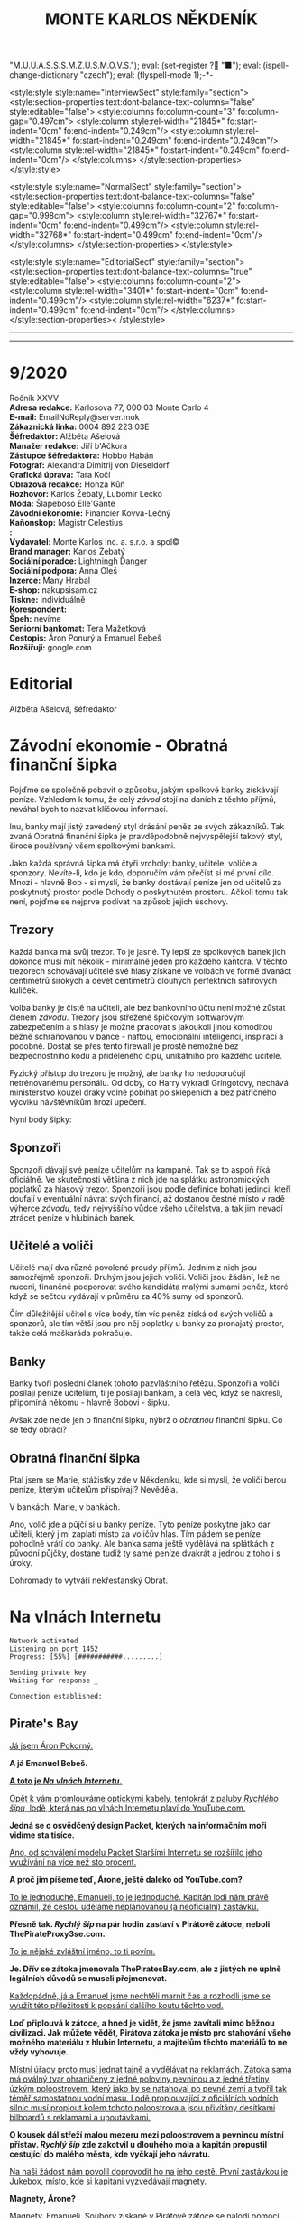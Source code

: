 # -*-eval: (setq-local org-footnote-section "Poznámky"); eval: (set-input-method "czech-qwerty"); eval: (set-register ?\' "“"); eval: (set-register ?\" "„");eval: (set-register ? "M.Ú.Ú.A.S.S.S.M.Z.Ú.S.M.O.V.S."); eval: (set-register ? "■"); eval: (ispell-change-dictionary "czech"); eval: (flyspell-mode 1);-*-
:stuff:
<style:style style:name="InterviewSect" style:family="section">
<style:section-properties text:dont-balance-text-columns="false" style:editable="false">
<style:columns fo:column-count="3" fo:column-gap="0.497cm">
<style:column style:rel-width="21845*" fo:start-indent="0cm" fo:end-indent="0.249cm"/>
<style:column style:rel-width="21845*" fo:start-indent="0.249cm" fo:end-indent="0.249cm"/>
<style:column style:rel-width="21845*" fo:start-indent="0.249cm" fo:end-indent="0cm"/>
</style:columns>
</style:section-properties>
</style:style>

<style:style style:name="NormalSect" style:family="section">
<style:section-properties text:dont-balance-text-columns="false" style:editable="false">
<style:columns fo:column-count="2" fo:column-gap="0.998cm">
<style:column style:rel-width="32767*" fo:start-indent="0cm" fo:end-indent="0.499cm"/>
<style:column style:rel-width="32768*" fo:start-indent="0.499cm" fo:end-indent="0cm"/>
</style:columns>
</style:section-properties>
</style:style>

<style:style          style:name="EditorialSect"         style:family="section">
<style:section-properties                  text:dont-balance-text-columns="true"
style:editable="false">   <style:columns    fo:column-count="2">   <style:column
style:rel-width="3401*"      fo:start-indent="0cm"     fo:end-indent="0.499cm"/>
<style:column          style:rel-width="6237*"         fo:start-indent="0.499cm"
fo:end-indent="0cm"/>        </style:columns>        </style:section-properties><
/style:style>

# ' Toggle smart quotes
# \n		newline = new paragraph
# f			Enable footnotes
# date		Doesn't include date
# timestamp Doesn't include any time/date active/inactive stamps
# |			Includes tables.
# <			Toggle inclusion of the creation time in the exported file
# H:3		Exports 3 leavels of headings. 4th and on are treated as lists.
# toc		Doesn't include table of contents.
# num:1		Includes numbers of headings only, if they are or the 1st order.
# d			Doesn't include drawers.
# ^			Toggle TeX-like syntax for sub- and superscripts. If you write ‘^:{}’, ‘a_{b}’ is interpreted, but the simple ‘a_b’ is left as it is.
#+OPTIONS: ':t \n:t f:t date:nil <:nil |:t timestamp:nil H:nil toc:nil num:nil d:nil ^:t tags:nil
---------------------------------------------------------------------------------------------------------------------------------------
#+STARTUP: fnadjust
# Sort and renumber footnotes as they are being made.
---------------------------------------------------------------------------------------------------------------------------------------
#+OPTIONS: author:nil creator:nil
# Doesn't include author's name
# Doesn't include creator (= firm)
:END:
#+TITLE: MONTE KARLOS NĚKDENÍK
#+SUBTITLE: 

* 9/2020
Ročník XXVV
*Adresa redakce:* Karlosova 77, 000 03 Monte Carlo 4
*E-mail:* EmailNoReply@server.mok
*Zákaznická linka:* 0004 892 223 03E
*Šéfredaktor:* Alžběta Ašelová
*Manažer redakce:* Jiří b'Ačkora
*Zástupce šéfredaktora:* Hobbo Habán
*Fotograf:* Alexandra Dimitrij von Dieseldorf
*Grafická úprava:* Tara Kočí
*Obrazová redakce:* Honza Kůň
*Rozhovor:* Karlos Žebatý, Lubomír Lečko
*Móda:* Šlapeboso Elle'Gante
*Závodní ekonomie:* Financier Kovva-Lečný
*Kaňonskop:* Magistr Celestius
*:* 
*Vydavatel:* Monte Karlos Inc. a. s.r.o. a spol©
*Brand manager:* Karlos Žebatý
*Sociální poradce:* Lightningh Danger
*Sociální podpora:* Anna Oleš
*Inzerce:* Many Hrabal
*E-shop:* nakupsisam.cz
*Tiskne:* individuálně
*Korespondent:* 
*Špeh:* nevíme
*Seniorní bankomat:* Tera Mažetková
*Cestopis:* Áron Ponurý a Emanuel Bebeš
*Rozšiřují:* google.com
* Editorial                                                             :250:


Alžběta Ašelová, šéfredaktor
* Závodní ekonomie - Obratná finanční šipka
Pojďme se společně pobavit o způsobu, jakým spolkové banky získávají peníze. Vzhledem k tomu, že celý /závod/ stojí na daních z těchto příjmů, neváhal bych to nazvat klíčovou informací.

Inu, banky mají jistý zavedený styl drásání peněz ze svých zákazníků. Tak zvaná Obratná finanční šipka je pravděpodobně nejvyspělejší takový styl, široce používaný všem spolkovými bankami.

Jako každá správná šipka má čtyři vrcholy: banky, učitele, voliče a sponzory. Nevíte-li, kdo je kdo, doporučím vám přečíst si mé první dílo. Mnozí - hlavně Bob - si myslí, že banky dostávají peníze jen od učitelů za poskytnutý prostor podle Dohody o poskytnutém prostoru. Ačkoli tomu tak není, pojďme se nejprve podívat na způsob jejich úschovy.

** Trezory
Každá banka má svůj trezor. To je jasné. Ty lepší ze spolkových banek jich dokonce musí mít několik - minimálně jeden pro každého kantora. V těchto trezorech schovávají učitelé své hlasy získané ve volbách ve formě dvanáct centimetrů širokých a devět centimetrů dlouhých perfektních safírových kuliček.

Volba banky je čistě na učiteli, ale bez bankovního účtu není možné zůstat členem /závodu/. Trezory jsou střežené špičkovým softwarovým zabezpečením a s hlasy je možné pracovat s jakoukoli jinou komoditou běžně schraňovanou v bance - naftou, emocionální inteligencí, inspirací a podobně. Dostat se přes tento firewall je prostě nemožné bez bezpečnostního kódu a přiděleného čipu, unikátního pro každého učitele.

Fyzický přístup do trezoru je možný, ale banky ho nedoporučují netrénovanému personálu. Od doby, co Harry vykradl Gringotovy, nechává ministerstvo kouzel draky volně pobíhat po sklepeních a bez patřičného výcviku návštěvníkům hrozí upečení.

Nyní body šipky:

** Sponzoři
Sponzoři dávají své peníze učitelům na kampaně. Tak se to aspoň říká oficiálně. Ve skutečnosti většina z nich jde na splátku astronomických poplatků za hlasový trezor. Sponzoři jsou podle definice bohatí jedinci, kteří doufají v eventuální návrat svých financí, až dostanou čestné místo v radě výherce /závodu/, tedy nejvyššího vůdce všeho učitelstva, a tak jim nevadí ztrácet peníze v hlubinách banek.

** Učitelé a voliči
Učitelé mají dva různé povolené proudy příjmů. Jedním z nich jsou samozřejmě sponzoři. Druhým jsou jejich voliči. Voliči jsou žádání, lež ne nuceni, finančně podporovat svého kandidáta malými sumami peněz, které když se sečtou vydávají v průměru za 40% sumy od sponzorů.

Čím důležitější učitel s více body, tím víc peněz získá od svých voličů a sponzorů, ale tím větší jsou pro něj poplatky u banky za pronajatý prostor, takže celá maškaráda pokračuje.

** Banky
Banky tvoří poslední článek tohoto pazvláštního řetězu. Sponzoři a voliči posílají peníze učitelům, ti je posílají bankám, a celá věc, když se nakreslí, připomíná někomu - hlavně Bobovi - šipku.

#+begin_comment
Obrázek Obratné finanční šipky bez půjček.
#+end_comment

Avšak zde nejde jen o finanční šipku, nýbrž o /obratnou/ finanční šipku. Co se tedy obrací?

** Obratná finanční šipka
Ptal jsem se Marie, stážistky zde v Někdeníku, kde si myslí, že voliči berou peníze, kterým učitelům přispívají? Nevěděla.

V bankách, Marie, v bankách.

Ano, volič jde a půjčí si u banky peníze. Tyto peníze poskytne jako dar učiteli, který jimi zaplatí místo za voličův hlas. Tím pádem se peníze pohodlně vrátí do banky. Ale banka sama ještě vydělává na splátkách z původní půjčky, dostane tudíž ty samé peníze dvakrát a jednou z toho i s úroky.

Dohromady to vytváří nekřesťanský Obrat.

#+begin_comment
Obrázek Obratné finanční šipky s vyznačenými půjčkami.
#+end_comment
* Na vlnách Internetu
~Network activated~
~Listening on port 1452~
~Progress: [55%] [###########.........]~

~Sending private key~
~Waiting for response _~

~Connection established:~
** Pirate's Bay
_Já jsem Áron Pokorný._

*A já Emanuel Bebeš.*

_*A toto je /Na vlnách Internetu/.*_

_Opět k vám promlouváme optickými kabely, tentokrát z paluby /Rychlého šípu/, lodě, která nás po vlnách Internetu plaví do YouTube.com._

*Jedná se o osvědčený design Packet, kterých na informačním moři vidíme sta tisíce.*

_Ano, od schválení modelu Packet Staršími Internetu se rozšířilo jeho využívání na více než sto procent._

*A proč jim píšeme teď, Árone, ještě daleko od YouTube.com?*

_To je jednoduché, Emanueli, to je jednoduché. Kapitán lodi nám právě oznámil, že cestou uděláme neplánovanou (a neoficiální) zastávku._

*Přesně tak. /Rychlý šíp/ na pár hodin zastaví v Pirátově zátoce, neboli ThePirateProxy3se.com.*

_To je nějaké zvláštní jméno, to ti povím._

*Je. Dřív se zátoka jmenovala ThePiratesBay.com, ale z jistých ne úplně legálních důvodů se museli přejmenovat.*

_Každopádně, já a Emanuel jsme nechtěli marnit čas a rozhodli jsme se využít této příležitosti k popsání dalšího koutu těchto vod._

*Loď připlouvá k zátoce, a hned je vidět, že jsme zavítali mimo běžnou civilizaci. Jak můžete vědět, Pirátova zátoka je místo pro stahování všeho možného materiálu z hlubin Internetu, a majitelům těchto materiálů to ne vždy vyhovuje.*

_Místní úřady proto musí jednat tajně a vydělávat na reklamách. Zátoka sama má oválný tvar ohraničený z jedné poloviny pevninou a z jedné třetiny úzkým poloostrovem, který jako by se natahoval po pevné zemi a tvořil tak téměř samostatnou vodní masu. Lodě proplouvající z oficiálních vodních silnic musí proplout kolem tohoto poloostrova a jsou přivítány desítkami bilboardů s reklamami a upoutávkami._

*O kousek dál střeží malou mezeru mezi poloostrovem a pevninou místní přístav. /Rychlý šíp/ zde zakotvil u dlouhého mola a kapitán propustil cestující do malého města, kde vyčkají jeho návratu.*

_Na naši žádost nám povolil doprovodit ho na jeho cestě. První zastávkou je Jukebox, místo, kde si kapitáni vyzvedávají magnety._

*Magnety, Árone?*

_Magnety, Emanueli. Soubory získané v Pirátově zátoce se nalodí pomocí speciálního zařízení zvaného Torrent Client a zvláštního identifikátoru zvaného magnet._

*Tento magnet se připevní na spodní část Clientu a slouží jako hák na prutu. Za chvíli jej uvidíte v akci.*

_Kapitán vybere v Jukeboxu příslušný magnet z výběru, podle klíčových slov, která zadal Pidižvíkovi uvnitř, a vezme si od něj, co mu dá._

*Ne vždy se toto předání povede. Magnety mohou být poškozené, či se Pidižvík splete, ale většinou proběhne vše bez problému.*

_S kapitánem a jeho posádkou jsme se nalodili na /Rychlý šíp/, další cestující se baží civilizovaným životem přístavu, a vypluli jsme do zátoky._

*Proplouváme kolem špičky poloostrova a před námi se ocitá prazvláštní podívaná. Desítky Packetů se pomocí lan a dřevěných ramp spojilo do mnoha řetězů vedoucích k Těžební jednotce, městu vyčnívajícímu z pobřeží a připomínajícímu Benátky.*

_Každá loď používá svůj Client a když vyloví, co nepotřebují, pošlou to po řetězu dál na další lodě, které si to buďto nechají, nebo to pošlou dál a tak dále a tak dále._

*/Rychlý šíp/ se zapojuje do jednoho takového řetězu. Kapitán umísťuje magnet na konec dlouhého kabelu, který takto zatížený hází do vody.*

_Client je vlastně takový naviják - malá skříňka s motorkem uvnitř, kabelem vycházejícím z jejího nitra a čipem někde uvnitř. Kabel hledá na dne zátoky a když najde, vytáhne to Client na světlo._

*Než se kapitánovi podaří něco vylovit, pojďme se podívat na Těžební jednotku, beze sporu nejzajímavější kout zátoky.*

_To proto, že tu nic jiného není._

*Přesně. Ani já, ani Áron tam nezavítáme. Je to totiž nebezpečné.*

_Ano, i když z dálky vypadá jako další místo k odpočinku, Těžební jednotka je plná přetvářky a vyzvědačství. Kdo tam vkročí, podstupuje se návalu nezřízeného alkoholu, v jehož spárech z něj tamní obyvatelé vytáhnou jeho osobní údaje - bankovní číslo, rodné číslo, číslo pasu, číslo IP, telefonní číslo a všelijaká další osobní tajná čísla._

*Krom toho tam staví pirátské lodě se zbožím ukradeným na počestných Packetech na moři.*

_To všechno pak jde na záda Pidižvíků a prodává se třetím stranám._

*i z dálky jsou k rozeznání silnice vedoucí z Jednotky dál na pevninu mezi kamennými zákoutími a tmavou půdou, po kterých Pidižvíci nesou citlivé informace.*

_A pár set kilometrů dál stojí zlověstná černá brána zasazená do úbočí velké tyčící se hory, kde všechny silnice končí. Co to je, Emanueli?_

*To je vstup na Dark Web. Tam se všechny ty informace prodávají.*

_Radši od nich zůstat daleko._

*A, Client něco našel. Kabel tahá ze dna zátoky těžkou dřevěnou truhlu. Kapitán ji otevírá a uvnitř nachází DVD kýženého filmu. Skvěle. Zvedáme kotvy a odplouváme.*

_Tak si říkám, jak tohle místo může přežít. Nemají Starší Internetu zákon proti stahování dokumentů?_

*Mají, ale ani Starší Internetu nejsou všemocní. Mají dost práce bojovat s Dark Webem o planiny Apple Inc. a místo jako Pirátova zátoka je trpěno z nedostatku prostředků.*

_No, každopádně, my již nabíráme cestující a vydáváme se dál. Příští zastávka, doufejme..._

*Ha ha ha.*

_... bude YouTube.com. My se s vámi pro dnešek loučíme._

*Těšíme se na psanou.*

_Těší nás, že se o nás zajímáte._

*Byla to legrace.*

_*A Bytu zdar!*_

~Connection terminated~
* Závod
** Vývoj                                                                :400:
Při posledním zasedání Rady Odvážných došlo k neoprávněnému přístupu k datům super-satelitu, který nezákonně pozoroval činnosti kantorů. Tamní, nyní propuštěný, vedoucí bezpečnosti říká:

"Tož, to bylo něco, tohléto. Totální chaosnice. Si nemůžu ani vysvjétlit, jak se k tému došlo. Nějací hekéráci, povídám. Tož hrůza."[fn:1]

Je však veřejným tajemstvím, že porušení pravidel se dopustila paní Lajdová, momentální a evidentně i budoucí vedoucí žebříčku /závodu/. Jako jediná chyběla na zasedání, rozhodnuvši se před měsíci, že její přítomnost nebude nadále potřeba a že přímý hologramový přenos bohatě postačí, a kromě toho se neobtěžovala podobná nařčení vyvracet.

A přitom to je právě ona, kdo přebírá kontrolu nad /závodem/. Nedávno vyhlásila dekret, jímž nařizuje všem závodníkům platit poplatky předsedovi Rady Odvážných, kterým je ona sama. Platit mohou penězi či /závodními/ hlasy na její soukromý účet, jehož číslo je veřejnosti neznámo.

Tsunami pobouření, které následovalo, bylo předvídatelné a přitom zamezitelné. Otakar Pátek, odborník na práva /závodu/, se vyjádřil takto:

"Věříme-li, že paní Lajdová se zmocnila vedení díky podpoře Spolkové Bankovní Federace[fn:2], mohli ostatní členové Rady jednoduše sesadit její vládu. Anonymní kantor navrhl hlasování o snížení vlivu banek, ale většina učitelů se rozhodla, že se jim stálý příval peněz líbí, a zamítli. Kdyby tak neudělali, přišla by Lajdová o svou mocenskou základnu a neměla by teď možnost takto zneužívat svého postu."

O zneužívání rozhodně jde. Ihned po vyhlášení dekretu zakázala učitelům opouštět sídla bez povolení[fn:3] a převzala oficiální kontrolu nad super-satelitem, aby mohla jejich pohyb kontrolovat. Data teď volně proudí do jejího sídla, které je stále veřejnosti zcela neznámo.

Její armádní síly, které přejmenovala na Jednotky Zkázy, působí problémy. Na armádních operacích posledních dní došlo k sabotáži a Lajdová nedrží v tajnosti, že se poohlíží po nových rekrutech. Čirou náhodou na světlo vstoupila nově vzniklá armáda pana Horkého, přecvičená z jeho biografů, a pan Horký se dal slyšet, že jim nechce velet věčně.

Mezitím /závod/ pokračuje, ale s náskokem paní Lajdové ztrácí pořadí význam. Za zmínku stojí paní Jakešová, která je plně zabrána do pokračování Tónů smrti, točeného procesem Motion Caputre[fn:4]. Nebude trvat dlouho a z Dvaceti statečných zmizí.

Jedinou další zajímavou osobou je paní Zemánková, která se ostře ohradila proti vznikajícím precedentům a bojuje proti vlivu paní Lajdové, i když při hlasování o vlivu banek stála pevně na straně statusu quo. Pozoruhodná je proto, že den po jejím vyjádření jí tři banky odmítly poskytnout prostor pro hlasy v /závodě/, čímž porušily Dohodu o poskytnutém prostoru. Odborníci ukazují na Lajdovou. 

#+begin_example
1. Zdenka Lajdová
2. Dagmar Kolářová
3. Dana Kubešová
4. Lenka Vývodová
5. Dušan Rychnovský
6. Marie Vávrová
7. Ludmila Malá
8. Jiří Šeiner
9. Věra Zemánková
10. Gustav Havell
11. Hana Mužíková
12. Jana Horáková
13. Jiří Lysák
14. Radovan Langer
15. Ivo Macháček
16. Martina Hapalová
17. Marta Křenková
18. Jan Menšíková
19. Taťána Jakešová
20. Elisie G’uaun Ebbe
#+end_example
** Rozhovor
* Korespondent
* Lifestyle
** Karlos-čepice
** Kaňonskop
* Šeiner
** Špeh                                                                 :270:
~Zaznamenáno špehujícími satelitními talíři Monte Karlos~

Cíl sledován z DWF dronem. Přijel limuzínou do sídla.
Bankomat: To se moc nepovedlo.
Cíl: To se povedlo skvěle. Ale ne nám. Lajdová má na své straně nečekaného spojence.
Bankomat: Satelit?
Cíl: Idiocii. A chamtivost. Učitelé v Radě by ji radši nechali vládnout, když sami dostanou víc peněz. To se jim vymstí.

Cíl vystoupil z auta a odemkl bránu.

Bankomat (píše poznámky): Je to vyhrůžka?
Cíl: Předpověď.
Cíl odkládá své vycházkové hole v hale.
Cíl: A teď Lajdová ví, že po ní někdo jde.
Bankomat píše poznámky.

Cíl se zavřel v sídle. Má protisatelitní nátěr a titanem vyztužené stěny. Sledování termálně je nemožné. Nainstalovanou kamerou vidím do obývacího pokoje a kuchyně, ale cíl se většinu času zdržuje ve svých komnatách a laboratoři. Mám pokryté všechny východy. Vycházel jen na nákup, ale po vyhlášení zákazu učitelům opouštět svá sídla posílá služebné. Teď ho vidívám jen oknem, když jí.

Bankomat: O čem přemýšlíte?
Cíl odkládá vidličku.
Cíl: Proč není Ebbe zatčená? Nebo jinak potrestaná? Lajdová má kontrolu nad satelitem. Může vidět, že to ona vybrala téma hlasování. Tak proč proti ní nezasáhla?
Bankomat: Možná ví, že jste ji k tomu navedl.
Cíl: To si přesně říkám. Vypadá to, že nás někdo sleduje.
Bankomat: Jako špeh?
Cíl: Jako špeh.
Chvíle ticha. Oba se podezřele podívají oknem ven. Jsem v bezpečí - dívají se na opačnou stranu.

Cíl zůstává dva týdny zavřený doma. Žádné návštěvy, kromě televizního štábu na malé interview, do kterého jsem se vetřel. Nikam nechodí, s nikým nekomunikuje. Je nečinný. Další zprávy přijdou při první změně.
** Lekce bankomata
*** Lekce XIII
Bankomat musí být ochotný plazit se džunglí, skákat padákem, letět do vesmíru, pařit se na pouští, zkrátka dělat cokoli, aby zůstal po boku svého kantora. I kdyby to bylo plahočit se kilometr za kilometrem, míli za mílí, světelný rok za světelným rokem podzemními tunely širokým sotva tak, aby jimi prošel rychnovský.

Šeinerovi jsem ubrala body za jeho fiasko v Radě Odvážných, ale rychle mu je zase vrátila, když jsem uviděla jeho knihovnu zajíždět do stěny a odhalit točité schodiště vedoucí ho podzemí. Vysvětlil mi, že všichni členové zaniklého /Pálkovská squadu/ si nechali vykopat síť tunelů vedoucí na strategickou pozici, sloužící jako bunkr v případě náletů.

"Trpaslíky?" zeptala jsem se.

"Ne," řekl Šeiner, "permoníky."

Šeiner se bál, že ho nechala Lajdová sledovat, a proto opouští své sídlo tajně a já, jak jinak, se musím toulat s ním. Šli jsme daleko, hodinu po hodině, a Šeiner, v lepší kondici než já, se pravidelně omlouval, že nestačil instalovat železniční dráhu. Myslím, že si ze mně dělá srandu.

Konečně jsme se vynořili v místnosti obklopené vulkanickým sklem. Uprostřed stál kruhový stůl se zvláštním ornamentem písmen JL a ve zdi se tyčilo devatenáct zavřených bran, které jsem okamžitě poznala jako dimenzionální portály. Podle rámů.

Nepřišli jsme první. Kolem stolu seděli a bavili se Horký a Malá. Horkého bych chápala - byl členem /squadu/, ale Malá patřila do Velké pětky. Ta by neměla žádný tunel. Naštěstí jsem si všimla dalšího bankomata stojícího za vysokou učitelkou a šla jsem se zeptat.

"Dlouhá cesta, co?" řekla jsem. Žádná odpověď. "Co my pro ty učitele neuděláme," zkusila jsem to. Můj kolega se na mě sotva podíval. Bankomati jsou cvičeni k naprosté izolaci emocí. Neberte si ze mě příklad. Šokovalo mě, jak rychle jsem si odvykla našemu předepsanému kodexu komunikace.

"Vyžaduji doplňující informace, mistře bankomate."

"Schválené poznatky jsou k dispozici."

"Jak se sem kantor Malá dostala?"

"Před bitvou u Nového Dilí zvažovala změnit strany," řekl mi, když Rychnovský a Kolářová, oba členové Větší pětky, vešli stejným tunelem za mnou.

"A oni?"

"Velká pětka měla instalovaný systém teleportů mezi svými sídly. Teleportovali se k Malé."
*** Lekce XIV
Stát v pozadí a pozorovat. To jest naše práce, naše poslání, naše mise. Stát a pozorovat.

"Lajdová se schovává kdoví kde," řekl Rychnovský. "Vojska Času pomsty se schovávají také. Lajdová má přístup k satelitu. Co máme my?"

Učitelé seděli kolem stolu. Nepříjemné množství sedadel zůstalo prázdných. 

"Můžeme obsadit Sauronovo oko," nabídla Kolářová. "To vidí ještě lépe než satelit."

Horký zavrtěl hlavou. "Aragorn se přidal k Lajdové; respektive jeho banka, a to je to samé. Cesty do Mordoru se pečlivě hlídají."

"Proto jsem řekla /dobýt/."

"Řekla jsi /obsadit/," namítla Malá.

"Neřekla."

Šeiner se předklonil ve svém křesle. "Problém je, že Lajdová vidí nás, ne, že my nevidíme ji. I když vědět, kde se schovává, by nebylo špatné."

"Ludmila na satelitu už pracuje," řekl Rychnovský a otočil se na Malou. Její bankomat si dělal zběsilé poznámky.

"Ano... Takže... Satelit. Satelit není těžké kontrolovat."

"Jako bych to neříkal," zašeptal Šeiner a mrkl na mě.

"Jenomže," pokračovala Malá, "jak se do něj nabouráme, Lajdová se to dozví." Tentokrát Šeiner jenom mrkl. Ano, i to říkal. Bod pro něj. "Prostě by nechala vystavět další a dala by si záležet, aby byl bezpečnější. A pak už se do něj nedostaneme."

"Dobře," vložil se do toho Horký, "ale jak by nám to pomohlo?"

"No," Rychnovský nadhodil, "chceme najít Lajdovou, shromáždit armádu a dobýt její sídlo. K tomu potřebujeme zneškodnit satelit." Šeiner se ošil. Představa další války se mu hrubě nelíbila.

"To nebude lehké." Kolářová vrtěla hlavou. "Satelit není její jediná obrana."

"My víme," řekl Šeiner obezřetně. "Ale máme vůbec, kde to vojsko vzít? Jiří ho nemá dost." Ukázal na Horkého.

"Někoho jsem našel," řekl Rychnovský. "Nikoho lepšího nemám. Ale myslím, že to bude fungovat."

Dimenzionální teleport se na jeho pokyn otevřel do studeného světa Hoth a před shromážděním stanula nečekaná osoba - Macháček.
*** Lekce XV
Chcete-li být bankomatem, musíte umět držet své emoce na uzdě. To samé neplatí pro učitele.

Kolářová, Malá i Horký vyskočili od stolu. Šeiner zaklel v sanskrtu. Rychnovský si povzdechl.

"Co ten tady dělá?!" zařvala Malá.

"Ne. V žádném případě. I když... Ne. Ani náhodou." To byla Kolářová. Horký propaloval Macháčka pohledem.

"Počkat, počkat," prosil Rychnovský. "Dává to větší smysl, než si myslíte."

"Rozhodně ne. Kdepak. Ale... Ne. Kategorický ne."

"Nemůžete popřít, že je z nás nejschopnější generál," argumentoval Rychnovský. Macháček přikývl, ale mlčel.

"Jeho? Toho poslouchat nebudu. Zradil i vlastní stranu! Co, Jiří?" Malá dloubla do Horkého, který stále propaloval. On i Šeiner, spolu se zbytkem /Pálkovská squadu/, byli zrazeni Macháčkem, když převzal kontrolu nad Modrými klobouky a odstranil Pálkovskou ze závodu.

"Máte někoho lepšího?" zeptal se Rychnovský.

"Ne. Ne. Bezpodnímečně... Cože?"

"Máte někoho lepšího?"

"Nemáme," přiznal Šeiner a postavil se před Macháčka. "Ale jestli nás zradí znovu, předhodím ho svým králíkům."

Ještě chvíli trvalo, než se učitelé uklidnili. Nakonec ale museli přiznat, že Macháčkova zrada z něj dělala /schopnějšího/ vojevůdce.

"Co navrhuješ?" zeptala se ho Kolářová.

Macháček odsunul židli, jako že si sedne, ale Malá na ni položila nohy. Macháček zůstal stát. "Potřebujeme tři věci - armádu, dobře vycvičenou a dostatečně velkou," řekl, "lokaci dimenze, kde se Zdenka schovává, a tajný přesun k dimenzionálnímu portálu. Sehnat armádu bude nejjednodušší. Jak se roznese, že rekrutujeme proti Lajdové, přijde k nám vojsko Času pomsty samo."

"A Lajdová se o nás dozví," namítl Horký.

"Já vím. To jinak nejde a my to musíme využít v náš prospěch. Mám jisté taktiky, jak dostat vojsko nepozorovaně tam, kde ho chci mít, ale v tom jsou dva háčky a jeden zádrhel. Se satelitem to nezvládnu," odpočítal na prstu, "nevíme, kam máme jít, a potřebuji přátelskou dimenzi. Má někdo vztahy s někým poblíž?"

Kolářová zakašlala. "Co třeba Kamelot?"

"Kdo vládne v Kamelotu?" zeptal se Rychnovský.

"Emil I., potomek krále Artuše."

"Skvěle. To se bude hodit. Dagmar zařídí dočasný pobyt našich vojsk na jeho území. Dál potřebuji dvaadvacet tun měkkého dřeva, zelenou a šedou nátěrovou barvu, nějakého umělce, tři tisíce diamantových vrtaček, pětadvacet bilboardů ve světových metropolích, kontrolu nad satelitem a lokaci dimenzionálního teleportu."
:info:
- dřevo, nátěr, umělec - stavba falešných tanků a bunkrů
- vrtačky - tunelování do Lajdové dimenze
- bilboardy - Kamelot musí zvýšit turistiku, aby se mohli vojáci dostat tam a zase zpátky "nepozorovaně."
:END:
*** Lekce XVI
Bankomati by se měli zdržet vyjadřování vlastních názorů. Ale o životě bankomata vám řeknu toto: Jsem ráda, že nemusím nic organizovat.

V příštích hodinách Macháček popsal svůj plán. Nebyl kompletní, měl mnoho děr a ostatní se do něj vkládali s jízlivou poznámkou nebo nápadem na vylepšení. Nakonec se shodli na jakémsi postupu a došlo na rozdělování prací.

Práce se satelitem, možná nejtěžší ze všech, byla odložena na později. Nikoho nenapadlo, co s ním dělat. Malá dostala za úkol shánět dřevo a barvy a pracovat jako umělec a odešla hned po ukončení veřejné schůze, prý dělat nákresy. Kolářová opustila prostor chvíli po té stejným tunelem, když se ujistila, jak dlouho budou vojska tohoto spolku pobývat v Kamelotu, jak se tam dostanou a jak posléze zmizí, a šla podat žádost do Der Weiderhohlle Flüsemschliessem o formální návštěvu svého známého Emila I.

Onu přepravu vojáků si vzal na starost Rychnovský, a s ní i podstatné části jejich pohybu - vrtačku a bilboardy. Jeho práce bude nejvíce organizační a nic jsem mu nezáviděla. Zůstal ale dlouho po skončení debaty, aby se s Macháčkem domluvil na jistých specifikacích. Macháček sám se ujal rekrutování a cvičení vojska a vojenského vybavení. Spolu zalezli dimenzionálním portálem do rudým světlem zalitého Luthadelu, při pohledu na nějž se mi zastesklo na má studentská léta na tamější univerzitě.

To nechalo Šeinera a Horkého, kteří dostali přidělený zcela nemožný úkol. Najít dimenzi, ve které se Lajdová schovává, nebo aspoň portál, kterým se tam dostat. Byli na to dva, protože nikdo neměl žádné dobré nápady.

"Mám dobrý nápad," řekl Šeiner, když byli sami. "Při zasedání jsem si všiml jejího hologramu. Je to platforma, která přijímá signál odněkud zdaleka a vysílá, co vidí, zpátky. Kdybych měl vybavení aby blízko, mohl bych zaměřit, kam ten signál letí."

"I do jiné dimenze?" zeptal se Horký.

"Ne, ale k portálu. A je to ještě lepší. Jestli budeme mít štěstí, dokážu Zdanku zbavit všech jejích bodu."
*** Lekce XVII
My bankomati máme skvělou výhodu. Jsme vázáni přísahou nezasahovat do závodu, takže před námi učitelé mohou - možná musí - probírat své strategie a plány. Vědí, že je nikomu neřekneme.

Horký musí mít svého bankomata také - každý učitel ho má - ale jeho se asi zaobíral jiným učitelem a neměl čas. V místnosti jsme byli tři, já, Horký a Šeiner. Horký si mě změřil nejistým pohledem.

"Madam Kulibrko nikomu nic neřekne," hájil mě Šeiner, až se mě to dotklo. "Můj nápad je takový - ty máš armádu."

"Malou."

"Ano, ale máš ji. Co takhle se tvářit, že ji chceš prodat? Kdybychom pak dokázali přesvědčit Zdenku, že její armáda není věrohodná, bude ji od tebe chtít koupit. V tom případě musí svolat bál v Der Weiderhohlle Flüsemschliessem, jinak bys neměl možnost ji potkat - sama ten zákon vydala."

Horký kýval na srozuměnou. Šeiner pokračoval: "Když se s tebou sejde, dáš mi vědět a já, někde schovaný, ji začnu sledovat. Až zachytím signál, máme ji. Ale tady je ta skvělá věc: Když budeš trvat na zaplacení ne v penězích, ale bodech, a když s sebou budeš mít vlastní skenovací zařízení, můžeš zachytit signál, který vyšle své bance pro výběr hlasů. A pokud budeme mít to štěstí, tak ho dokážu zreplikovat a vybereme všechny její hlasy z banky. Ty si pak rozdělíme a ona ztratí všechnu autoritu mezi bankami, které jí poskytují všechnu moc. Co říkáš?"

"Jak bys ji chtěl přesvědčit, že její armáda je nespolehlivá?"

"Zinscenuji nějaké sabotáže aby to vypadalo, že to spáchali oni. Ty zatím sestavíš co největší a nelepší armádu, půjdeš na veřejnost a prohlásíš, že ji chceš prodat."

Chvíli bylo ticho a oba pánové zvažovali své možnosti.

"Budeme potřebovat ještě jednoho člověka," řekl Šeiner nakonec.

"Vím, koho myslíš."

"Zvládneš to zařídit?"

"Pokusím se ji zkontaktovat. Ty se dej do sabotáží."

"Dám. A ty si hlavně zařiď nějaké interview."
*** Lekce XVIII
Když jsem říkala, že musím být ochotná plazit se džunglí, nemyslela jsem, že to budu dělat. Ale Šeiner si to vzal k srdci a já se ocitla uprostřed pralesa na Pandoře, planetě vysokých modrých oblud. Dostali jsme se sem portálem v konferenční místnosti, kde před týdnem Šeiner domluvil plán s Horkým. Od té doby jsme podnikly tři takové cesty, všechny končící výbuchem či chaosem.

Tato čtvrtá byla speciální. Dostali jsme tip, že vojenské výpravy do těchto dimenzí nejsou čistě politické, ale že se mezi zdejšími vojáky skrývá jakási tajná věc, kterou chce Lajdová použít. Šeiner se rozhodl ji ukrást.

Na zádech přinesl velkou cívku uvázanou koženým páskem a opíral se při tom o své dlouhé vycházkové hole. Svůj balík umístil v pokrývce tmy mezi stany a spolu jsme se proplížili k plechové budově.

"Máte můj ovladač?" zeptal se mě a já mu podala dálkové ovládání. Pak jsem se vyšplhala do vzduchové šachty a vytáhla ho za sebou.

Plazili jsme se plechovými cestami a hledali centrální místnost. Přiznám, že jsem se začala těšit, až najdeme, co jsme hledali.

Šeiner se konečně zastavil nad větrací šachtou. Vytáhl svůj ovladač a připravil se odpálit. Cívka, kterou jsme s sebou přinesli, měla vyslat elektromagnetickou vlnu a přerušit bezdrátové signály. Vojáci bez televize začnou panikařit a v chaosu se nám mělo podařit utéct.

Jenomže pod námi byli dva lidé - muž a žena - sedící pod světlem lampy a popíjející čaj. Podle odznaku na jejich kabátech bylo poznat, že patří k jedné ze Spolkových banek.

Šeiner byl zaražen. "Vaše banka?" zašeptal.

Představitel a jeho asistentka pod námi patřili ke Čtyřem živlům[fn:5], nedůležitému konkurentovy mého Trojského Triumvirátu. Zavrtěla jsem hlavou. "Je to nová banka s malým vlivem. Na Pandoře ani nemají pobočku."

"A to má být to tajemství?" zavrtěl hlavou Šeiner, když v tom se otevřely dveře a dovnitř vkráčel kovový podstavec na mechanických nohách. Dveře se za ním zabouchly a před představitelem se objevil hologram Lajdové.
*** Lekce XIX
Šeiner zalapal po dechu.

"Můžete ji vysledovat?" zeptala jsem se. Tím jsem ho vyvedla z šoku, což jsem neměla dělat. Bankomati nesmí pomáhat učitelům, a pokud není dost při smyslech, jeho chyba.[fn:6]

"Nemám tu vybavení."

"Pane vyslanče," zněl kovový hlas Lajdové. Vyslanec se uklonil a bylo vidět, že se mu to nelíbí. "Chci si promluvit o privilegiích, které mi vaše banka odmítla poskytnout."

"Čtyři živly nechápou, proč by měly pomáhat učiteli na úkor jiných," vydral ze sebe vyslanec. "Je to proti Dohodě o poskytnutém prostoru."

"Čtyři živly nechápou vážnosti situace. Bylo by v jejich zájmu, abych si jich nevšímala. Podívejte se, co se stalo Hydrantu a Synovi.[fn:7]"

Vyslanec zkusil jinou taktiku: "K čemu je vám tak malá banka? Nebylo by Bratrstvo Poražených ale Nepadlých výnosnější? Chápu, že vašemu vlivu vzdorují."

"Čtyři živly vlastní bankovní prostor Olympu. Chci, aby tamní ambiciózní kantor neměl, kam ukládat hlasy. Jestli mi odmítnete pomoc, stáhnu všechny své hlasy z vašich účtů. Jak si pak poradíte s nátlakem Filease a Fogga[fn:8]?"

Představitel odevzdaně kývl hlavou. Lajdová zmizela s úšklebkem na rtech.

"Čas zmizet," zašeptal Šeiner. Zmáčkl tlačítko na dálkovém ovladači. Nic. Znovu. Nic.

"Sakra," řekla jsem.

"Musela vypnout televizní vysílání, aby nerušilo její signál. Vojáci jsou připravení na hodinu bez televize."

"Sakra." Z venku k nám dolehl zvuk pohybujících se vojsk. Kdybychom se vrátili, uvidí nás. "Sakra."

Začalo se ochlazovat. "Co se děje?" zeptala jsem se drkotavě.

"Albert Bílí," zasyčel Šeiner. "Ne, teď ne. Já to zvládnu sám. Já to zvládnu sám." Chlad ustoupil.

Šeiner se podíval na postavy pod námi, jak si balili zavazadla. Začal se probíjet větrací mříží.

O pár minut později, převlečení do jejich oblečení, jsme vyskočili z jedoucího auta v lese. Za námi zněly sirény, jak si vojáci uvědomili, že dnes žádná televize nebude. V tom zmatku se oba svázaní představitelé ztratili a s trochou štěstí si budou myslet, že jsme byli sabotéři z řad armády.
*** Lekce XX
Šeiner se svalil na pohovku. Byl udýchaný a nervózní. Vrátili jsme se z výpravy na Pandoru vyčerpaní a bez nějakého valného úspěchu.

"Potřeboval bych trochu dobrých zpráv," postěžoval si.

"Tak se podíváme na televizi," řekla jsem a zapnula plazmovku na stěně.

"Řekl jsem dobrých zpráv."

"Taková věc neexistuje." Zvýšila jsem hlasitost. Paní před kamerou a mikrofonem s logem ŽebaTV stála u vchodu do Der Weiderhohlle Flüsemschliessem a gestikuloval za sebe, kde hlouček novinářů obklopoval mluvčího Lajdové.

"Paní Lajdová," slečna na obrazovce švitořila, "vyhlásila slavnostní bál u příležitosti svých hlasů překračujících počet voličů /závodu/. Všech Dvacet statečných je pozváno za dva týdny do zdejších slavnostních budov. Neoficiální zdroje říkají, že paní Lajdová hodlá uzavřít obchodní smlouvy s jedním z nich. Může to mít něco společného s novými sabotážemi v jejích vojskách?"

Víc už jsem neslyšela. Šeiner začal zpívat vikingskou vítěznou píseň.

"Sbalte si kufry, Kulibrko! Jdeme do laboratoře!"

Šli jsme do laboratoře. Následoval kopec elektronického inženýrství.

* Poznámky

[fn:1] Přepsáno a přeloženo z jeho rodné huttštiny.

[fn:2] Věříme.

[fn:3] Toto vedlo k rozsáhlému rekrutování majordomů a mistrů služebníků, protože ani nakoupit si učitelé nesmí. Všech sedm a půl tisíce kantorů si pořídilo domácí kino, tělocvičnu, bazén a saunu, čímž zároveň zvýšili akcie firmy /Vše doma jako venku/ a vyprázdnili její sklady.

[fn:4] Najděte si to.

[fn:5] Čtyři živly jsou čtyři banky spojené do jednoho konglomerátu - Hydrolína, Aerolína, Pyrolína a Hlína.

[fn:6] Myslím ale, že je nutné v těchto lekcích zaznamenat i své nedostatky, aby bylo jasné, že i my bankomati jsme aspoň z poloviny lidé.

[fn:7] Spolková banka Hydrant a Syn zbankrotovala o několik dní dříve, když náhle přišla o 85% své klientely. Naráz.

[fn:8] Banka dlouho dychtící po dimenzi Olympu.
